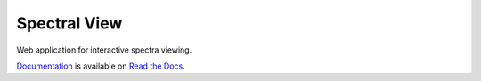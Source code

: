 Spectral View
============

Web application for interactive spectra viewing.

`Documentation <http://spectralview.readthedocs.io/>`_ is available on
`Read the Docs <https://readthedocs.org/>`_.
